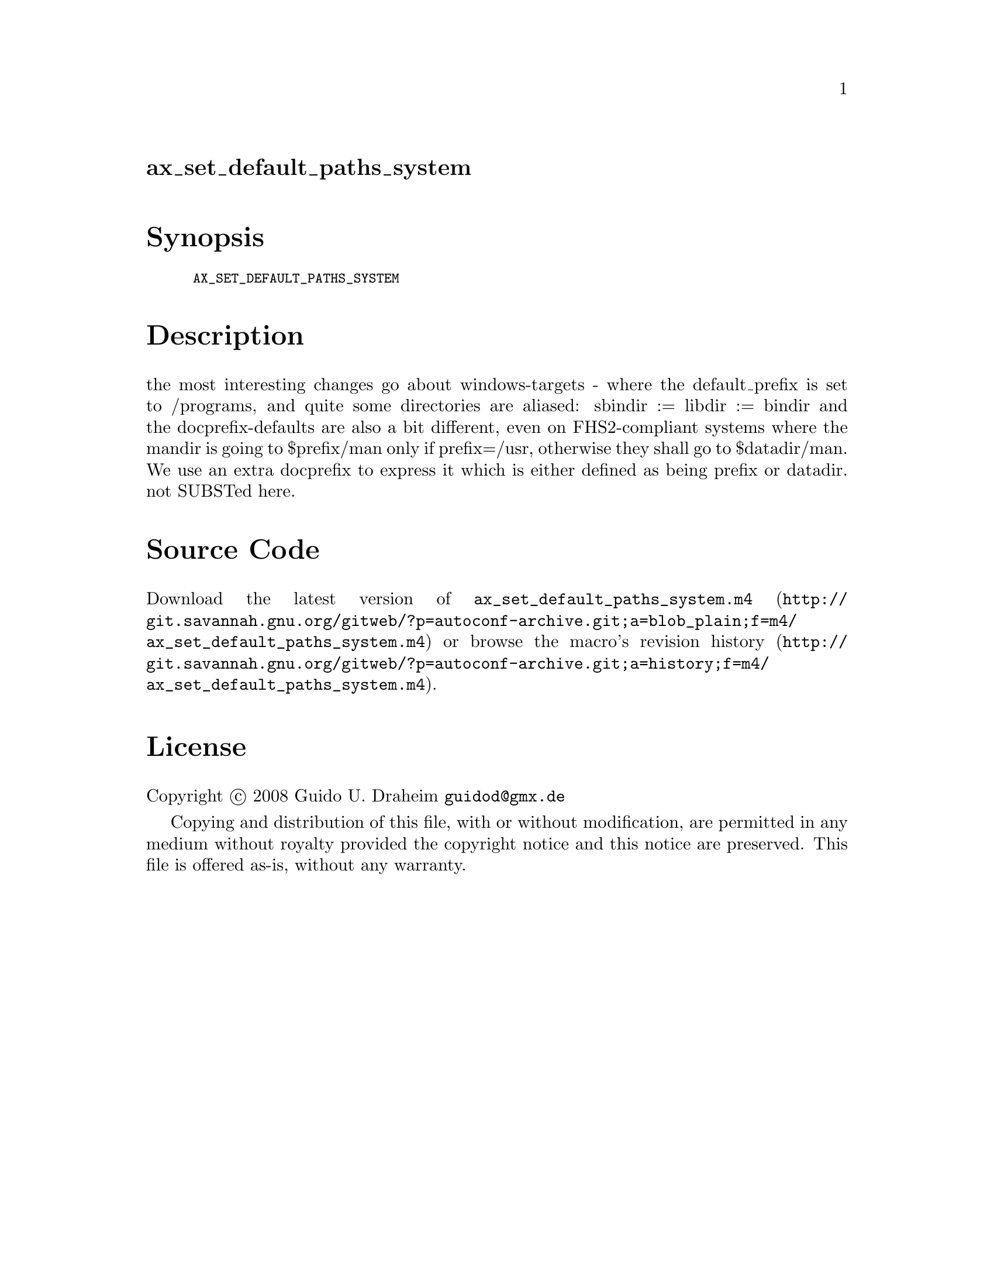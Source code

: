 @node ax_set_default_paths_system
@unnumberedsec ax_set_default_paths_system

@majorheading Synopsis

@smallexample
AX_SET_DEFAULT_PATHS_SYSTEM
@end smallexample

@majorheading Description

the most interesting changes go about windows-targets - where the
default_prefix is set to /programs, and quite some directories are
aliased: sbindir := libdir := bindir and the docprefix-defaults are also
a bit different, even on FHS2-compliant systems where the mandir is
going to $prefix/man only if prefix=/usr, otherwise they shall go to
$datadir/man. We use an extra docprefix to express it which is either
defined as being prefix or datadir. not SUBSTed here.

@majorheading Source Code

Download the
@uref{http://git.savannah.gnu.org/gitweb/?p=autoconf-archive.git;a=blob_plain;f=m4/ax_set_default_paths_system.m4,latest
version of @file{ax_set_default_paths_system.m4}} or browse
@uref{http://git.savannah.gnu.org/gitweb/?p=autoconf-archive.git;a=history;f=m4/ax_set_default_paths_system.m4,the
macro's revision history}.

@majorheading License

@w{Copyright @copyright{} 2008 Guido U. Draheim @email{guidod@@gmx.de}}

Copying and distribution of this file, with or without modification, are
permitted in any medium without royalty provided the copyright notice
and this notice are preserved.  This file is offered as-is, without any
warranty.
